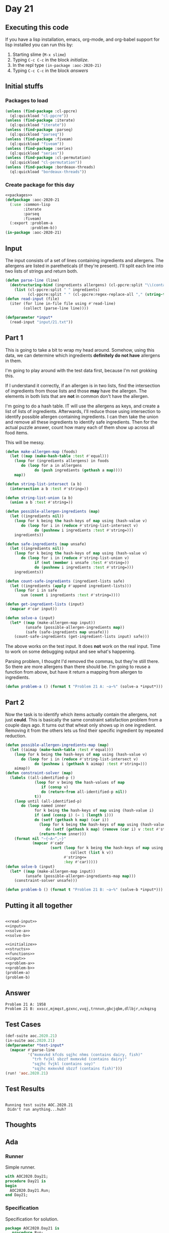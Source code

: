 #+STARTUP: indent contents
#+OPTIONS: num:nil toc:nil
* Day 21
** Executing this code
If you have a lisp installation, emacs, org-mode, and org-babel
support for lisp installed you can run this by:
1. Starting slime (=M-x slime=)
2. Typing =C-c C-c= in the block [[initialize][initialize]].
3. In the repl type =(in-package :aoc-2020-21)=
4. Typing =C-c C-c= in the block [[answers][answers]]
** Initial stuffs
*** Packages to load
#+NAME: packages
#+BEGIN_SRC lisp :results silent
  (unless (find-package :cl-ppcre)
    (ql:quickload "cl-ppcre"))
  (unless (find-package :iterate)
    (ql:quickload "iterate"))
  (unless (find-package :parseq)
    (ql:quickload "parseq"))
  (unless (find-package :fiveam)
    (ql:quickload "fiveam"))
  (unless (find-package :series)
    (ql:quickload "series"))
  (unless (find-package :cl-permutation)
    (ql:quickload "cl-permutation"))
  (unless (find-package :bordeaux-threads)
    (ql:quickload "bordeaux-threads"))
#+END_SRC
*** Create package for this day
#+NAME: initialize
#+BEGIN_SRC lisp :noweb yes :results silent
  <<packages>>
  (defpackage :aoc-2020-21
    (:use :common-lisp
          :iterate
          :parseq
          :fiveam)
    (:export :problem-a
             :problem-b))
  (in-package :aoc-2020-21)
#+END_SRC
** Input
#+NAME: read-input
The input consists of a set of lines containing ingredients and
allergens. The allergens are listed in paretheticals (if they're
present). I'll split each line into two lists of strings and return
both.
#+BEGIN_SRC lisp :results silent
  (defun parse-line (line)
    (destructuring-bind (ingredients allergens) (cl-ppcre:split "\\(contains " line)
      (list (cl-ppcre:split " " ingredients)
            (cl-ppcre:split " " (cl-ppcre:regex-replace-all "," (string-trim ")" allergens) "")))))
  (defun read-input (file)
    (iter (for line in-file file using #'read-line)
          (collect (parse-line line))))
#+END_SRC
#+NAME: input
#+BEGIN_SRC lisp :noweb yes :results silent
  (defparameter *input*
    (read-input "input/21.txt"))
#+END_SRC
** Part 1
This is going to take a bit to wrap my head around. Somehow, using
this data, we can determine which ingredients *definitely do not have*
allergens in them.

I'm going to play around with the test data first, because I'm not
grokking this.

If I understand it correctly, if an allergen is in two lists, find the
intersection of ingredients from those lists and those *may* have the
allergen. The elements in both lists that are *not* in common don't
have the allergen.

I'm going to do a hash table. IT will use the allergens as keys, and
create a list of lists of ingredients. Afterwards, I'll reduce those
using intersection to identify possible allergen containing
ingredients. I can then take the union and remove all these
ingredients to identify safe ingredients. Then for the actual puzzle
answer, count how many each of them show up across all food items.

This will be messy.
#+NAME: solve-a
#+BEGIN_SRC lisp :results silent
  (defun make-allergen-map (foods)
    (let ((map (make-hash-table :test #'equal)))
      (loop for (ingredients allergens) in foods
         do (loop for a in allergens
               do (push ingredients (gethash a map))))
      map))

  (defun string-list-intersect (a b)
    (intersection a b :test #'string=))

  (defun string-list-union (a b)
    (union a b :test #'string=))

  (defun possible-allergen-ingredients (map)
    (let ((ingredients nil))
      (loop for k being the hash-keys of map using (hash-value v)
         do (loop for i in (reduce #'string-list-intersect v)
               do (pushnew i ingredients :test #'string=)))
      ingredients))

  (defun safe-ingredients (map unsafe)
    (let ((ingredients nil))
      (loop for k being the hash-keys of map using (hash-value v)
         do (loop for i in (reduce #'string-list-union v)
               if (not (member i unsafe :test #'string=))
               do (pushnew i ingredients :test #'string=)))
      ingredients))

  (defun count-safe-ingredients (ingredient-lists safe)
    (let ((ingredients (apply #'append ingredient-lists)))
      (loop for i in safe
         sum (count i ingredients :test #'string=))))

  (defun get-ingredient-lists (input)
    (mapcar #'car input))

  (defun solve-a (input)
    (let* ((map (make-allergen-map input))
           (unsafe (possible-allergen-ingredients map))
           (safe (safe-ingredients map unsafe)))
      (count-safe-ingredients (get-ingredient-lists input) safe)))
#+END_SRC

The above works on the test input. It does *not* work on the real
input. Time to work on some debugging output and see what's happening.

Parsing problem, I thought I'd removed the commas, but they're still
there. So there are more allergens than there should be. I'm going to
reuse a function from above, but have it return a mapping from
allergen to ingredients.
#+NAME: problem-a
#+BEGIN_SRC lisp :noweb yes :results silent
  (defun problem-a () (format t "Problem 21 A: ~a~%" (solve-a *input*)))
#+END_SRC
** Part 2
Now the task is to identify which items actually contain the
allergens, not just *could*. This is basically the same constraint
satisfaction problem from a couple days ago. It turns out that wheat
only shows up in one ingredient. Removing it from the others lets us
find their specific ingredient by repeated reduction.
#+NAME: solve-b
#+BEGIN_SRC lisp :results silent
  (defun possible-allergen-ingredients-map (map)
    (let ((aimap (make-hash-table :test #'equal)))
      (loop for k being the hash-keys of map using (hash-value v)
         do (loop for i in (reduce #'string-list-intersect v)
               do (pushnew i (gethash k aimap) :test #'string=)))
      aimap))
  (defun constraint-solver (map)
    (labels ((all-identified-p ()
               (loop for v being the hash-values of map
                  if (consp v)
                  do (return-from all-identified-p nil))
               t))
      (loop until (all-identified-p)
         do (loop named inner
               for k being the hash-keys of map using (hash-value i)
               if (and (consp i) (= 1 (length i)))
               do (setf (gethash k map) (car i))
                 (loop for k being the hash-keys of map using (hash-value v)
                    do (setf (gethash k map) (remove (car i) v :test #'string=)))
                 (return-from inner)))
      (format nil "~{~A~^,~}"
              (mapcar #'cadr
                      (sort (loop for k being the hash-keys of map using (hash-value v)
                               collect (list k v))
                            #'string<=
                            :key #'car)))))
  (defun solve-b (input)
    (let* ((map (make-allergen-map input))
           (unsafe (possible-allergen-ingredients-map map)))
      (constraint-solver unsafe)))
#+END_SRC
#+NAME: problem-b
#+BEGIN_SRC lisp :noweb yes :results silent
  (defun problem-b () (format t "Problem 21 B: ~a~%" (solve-b *input*)))
#+END_SRC
** Putting it all together
#+NAME: structs
#+BEGIN_SRC lisp :noweb yes :results silent

#+END_SRC
#+NAME: functions
#+BEGIN_SRC lisp :noweb yes :results silent
  <<read-input>>
  <<input>>
  <<solve-a>>
  <<solve-b>>
#+END_SRC
#+NAME: answers
#+BEGIN_SRC lisp :results output :exports both :noweb yes :tangle no
  <<initialize>>
  <<structs>>
  <<functions>>
  <<input>>
  <<problem-a>>
  <<problem-b>>
  (problem-a)
  (problem-b)
#+END_SRC
** Answer
#+RESULTS: answers
: Problem 21 A: 1958
: Problem 21 B: xxscc,mjmqst,gzxnc,vvqj,trnnvn,gbcjqbm,dllbjr,nckqzsg
** Test Cases
#+NAME: test-cases
#+BEGIN_SRC lisp :results output :exports both
  (def-suite aoc.2020.21)
  (in-suite aoc.2020.21)
  (defparameter *test-input*
    (mapcar #'parse-line
            '("mxmxvkd kfcds sqjhc nhms (contains dairy, fish)"
              "trh fvjkl sbzzf mxmxvkd (contains dairy)"
              "sqjhc fvjkl (contains soy)"
              "sqjhc mxmxvkd sbzzf (contains fish)")))
  (run! 'aoc.2020.21)
#+END_SRC
** Test Results
#+RESULTS: test-cases
: 
: Running test suite AOC.2020.21
:  Didn't run anything...huh?
** Thoughts
** Ada
*** Runner
Simple runner.
#+BEGIN_SRC ada :tangle ada/day21.adb
  with AOC2020.Day21;
  procedure Day21 is
  begin
    AOC2020.Day21.Run;
  end Day21;
#+END_SRC
*** Specification
Specification for solution.
#+BEGIN_SRC ada :tangle ada/aoc2020-day21.ads
  package AOC2020.Day21 is
     procedure Run;
  end AOC2020.Day21;
#+END_SRC
*** Packages
#+NAME: ada-packages
#+BEGIN_SRC ada
  with GNAT.Regpat; use GNAT.Regpat;
  with Text_IO; use Text_IO;
#+END_SRC
*** Types and generics
#+NAME: types-and-generics
#+BEGIN_SRC ada

#+END_SRC
*** Implementation
Actual implementation body.
#+BEGIN_SRC ada :tangle ada/aoc2020-day21.adb
  <<ada-packages>>
  package body AOC2020.Day21 is
     <<types-and-generics>>
     -- Used as an example of matching regular expressions
     procedure Parse_Line (Line : Unbounded_String; P : out Password) is
        Pattern : constant String := "(\d+)-(\d+) ([a-z]): ([a-z]+)";
        Re : constant Pattern_Matcher := Compile(Pattern);
        Matches : Match_Array (0..4);
        Pass : Unbounded_String;
        P0, P1 : Positive;
        C : Character;
     begin
        Match(Re, To_String(Line), Matches);
        P0 := Integer'Value(Slice(Line, Matches(1).First, Matches(1).Last));
        P1 := Integer'Value(Slice(Line, Matches(2).First, Matches(2).Last));
        C := Element(Line, Matches(3).First);
        Pass := To_Unbounded_String(Slice(Line, Matches(4).First, Matches(4).Last));
        P := (Min_Or_Pos => P0,
              Max_Or_Pos => P1,
              C => C,
              P => Pass);
     end Parse_Line;
     procedure Run is
     begin
        Put_Line("Advent of Code 2020 - Day 21");
        Put_Line("The result for Part 1 is " & Integer'Image(0));
        Put_Line("The result for Part 2 is " & Integer'Image(0));
     end Run;
  end AOC2020.Day21;
#+END_SRC
*** Run the program
In order to run this you have to "tangle" the code first using =C-c
C-v C-t=.

#+BEGIN_SRC shell :tangle no :results output :exports both
  cd ada
  gnatmake day21
  ./day21
#+END_SRC

#+RESULTS:
